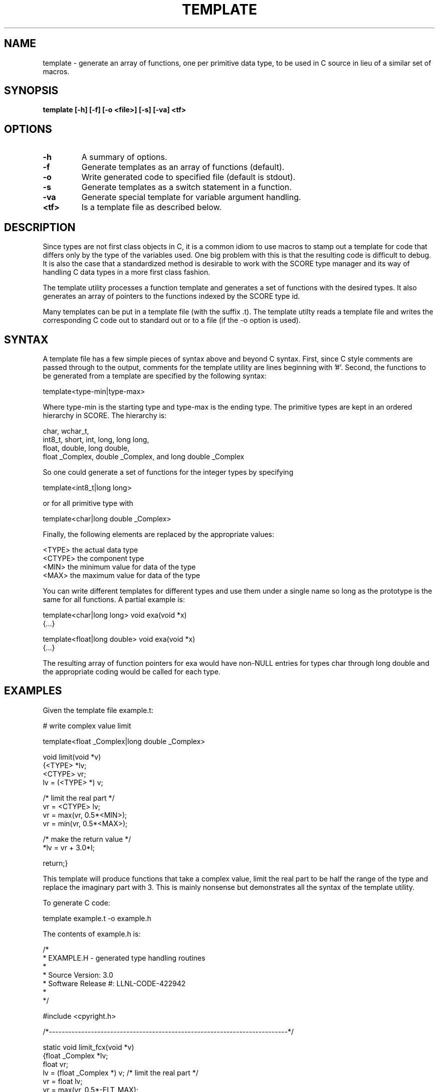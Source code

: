 .\"
.\" Source Version: 3.0
.\" Software Release #: LLNL-CODE-422942
.\"
.\" include cpyright.h
.\"

.TH TEMPLATE 1 "12 December 2010"

.SH NAME
template \- generate an array of functions, one per primitive data type,
to be used in C source in lieu of a similar set of macros.

.SH SYNOPSIS
.B template [-h] [-f] [-o <file>] [-s] [-va] <tf>

.SH OPTIONS
.TP
.B \-h
A summary of options.
.TP
.B \-f
Generate templates as an array of functions (default).
.TP
.B \-o
Write generated code to specified file (default is stdout).
.TP
.B \-s
Generate templates as a switch statement in a function.
.TP
.B \-va
Generate special template for variable argument handling.
.TP
.B <tf>
Is a template file as described below.

.SH DESCRIPTION
Since types are not first class objects in C, it is a common idiom
to use macros to stamp out a template for code that differs only by
the type of the variables used.  One big problem with this is that
the resulting code is difficult to debug.  It is also the case that
a standardized method is desirable to work with the SCORE type
manager and its way of handling C data types in a more first class
fashion.

The template utility processes a function template and generates
a set of functions with the desired types.  It also generates an
array of pointers to the functions indexed by the SCORE type id.

Many templates can be put in a template file (with the suffix .t).
The template utilty reads a template file and writes the corresponding
C code out to standard out or to a file (if the -o option is used).

.SH SYNTAX
A template file has a few simple pieces of syntax above and beyond
C syntax.  First, since C style comments are passed through to the
output, comments for the template utility are lines beginning with '#'.
Second, the functions to be generated from a template are specified
by the following syntax:

template<type-min|type-max>

Where type-min is the starting type and type-max is the ending type.
The primitive types are kept in an ordered hierarchy in SCORE.  The
hierarchy is:

  char, wchar_t,
  int8_t, short, int, long, long long,
  float, double, long double,
  float _Complex, double _Complex, and long double _Complex

So one could generate a set of functions for the integer types
by specifying

template<int8_t|long long>

or for all primitive type with

template<char|long double _Complex>

Finally, the following elements are replaced by the appropriate
values:

  <TYPE>    the actual data type
  <CTYPE>   the component type
  <MIN>     the minimum value for data of the type
  <MAX>     the maximum value for data of the type

You can write different templates for different types and
use them under a single name so long as the prototype is
the same for all functions.  A partial example is:

template<char|long long>
void exa(void *x)
   {...}

template<float|long double>
void exa(void *x)
   {...}

The resulting array of function pointers for exa would
have non-NULL entries for types char through long double
and the appropriate coding would be called for each type.

.SH EXAMPLES

Given the template file example.t:

# write complex value limit 

template<float _Complex|long double _Complex>

void limit(void *v)
   {<TYPE> *lv;
    <CTYPE> vr;
    lv = (<TYPE> *) v;

/* limit the real part */
    vr = <CTYPE> lv;
    vr = max(vr, 0.5*<MIN>);
    vr = min(vr, 0.5*<MAX>);

/* make the return value */
    *lv = vr + 3.0*I;

    return;}

This template will produce functions that take a complex value,
limit the real part to be half the range of the type and replace
the imaginary part with 3.  This is mainly nonsense but demonstrates
all the syntax of the template utility.

To generate C code:

   template example.t -o example.h

The contents of example.h is:

/*
 * EXAMPLE.H - generated type handling routines
 *
 * Source Version: 3.0
 * Software Release #: LLNL-CODE-422942
 *
 */
 
#include <cpyright.h>
 
/*--------------------------------------------------------------------------*/

static void limit_fcx(void *v)
   {float _Complex *lv;
    float vr;
    lv = (float _Complex *) v;
/* limit the real part */
    vr = float lv;
    vr = max(vr, 0.5*-FLT_MAX);
    vr = min(vr, 0.5*FLT_MAX);
/* make the return value */
    *lv = vr + 3.0*I;
    return;}

/*--------------------------------------------------------------------------*/

static void limit_dcx(void *v)
   {double _Complex *lv;
    double vr;
    lv = (double _Complex *) v;
/* limit the real part */
    vr = double lv;
    vr = max(vr, 0.5*-DBL_MAX);
    vr = min(vr, 0.5*DBL_MAX);
/* make the return value */
    *lv = vr + 3.0*I;
    return;}

/*--------------------------------------------------------------------------*/

static void limit_ldcx(void *v)
   {long double _Complex *lv;
    long double vr;
    lv = (long double _Complex *) v;
/* limit the real part */
    vr = long double lv;
    vr = max(vr, 0.5*-LDBL_MAX);
    vr = min(vr, 0.5*LDBL_MAX);
/* make the return value */
    *lv = vr + 3.0*I;
    return;}

/*--------------------------------------------------------------------------*/

typedef void (*PFlimit)(void *v);

static PFlimit
 limit_fnc[] = {
                NULL,
                NULL,
                NULL,
                NULL,
                NULL,
                NULL,
                NULL,
                NULL,
                NULL,
                NULL,
                NULL,
                NULL,
                NULL,
                limit_fcx,
                limit_dcx,
                limit_ldcx,
                NULL,
                NULL,
                NULL,
                NULL
};

You might use this in the following C code:

#include "example.h"

void limit(int id, void *v)
   {

    if (SC_is_type_prim(id) == TRUE)
       {if (limit_fnc[id] != NULL)
	   limit_fnc[id](v);};

    return;}

The variable ID is the SCORE type id for the variable V.
SC_is_type_prim checks that ID is in the correct range of
known primitive types.  Note that if ID indicates an integer
type, nothing will be done with V.

.SH FILES

None.

.SH BUGS
.TP 
.B None known.

